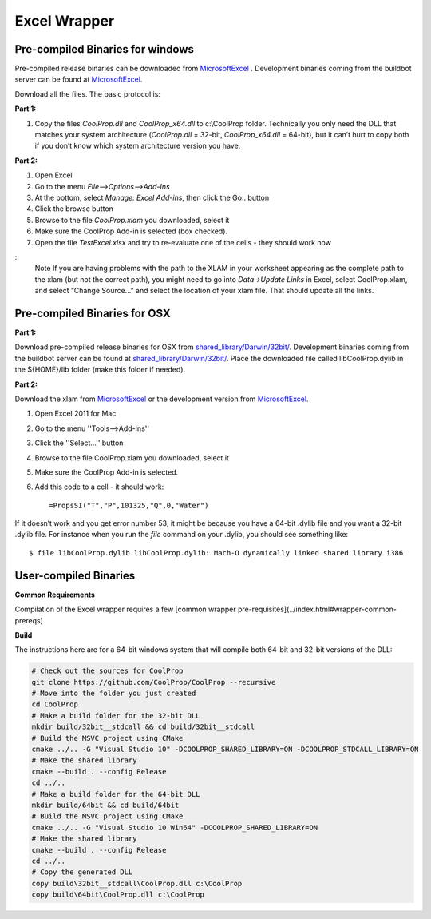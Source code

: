 Excel Wrapper
=============

Pre-compiled Binaries for windows
---------------------------------

Pre-compiled release binaries can be downloaded from `MicrosoftExcel <http://sourceforge.net/projects/coolprop/files/CoolProp/6.0.0/MicrosoftExcel>`_ .  Development binaries coming from the buildbot server can be found at `MicrosoftExcel <http://sourceforge.net/projects/coolprop/files/CoolProp/nightly/MicrosoftExcel>`_.

Download all the files. The basic protocol is:

**Part 1:**

1.  Copy the files `CoolProp.dll` and `CoolProp_x64.dll` to c:\\CoolProp folder. Technically you only need the DLL that matches your system architecture (`CoolProp.dll` = 32-bit, `CoolProp_x64.dll` = 64-bit), but it can’t hurt to copy both if you don’t know which system architecture version you have.

**Part 2:**

1.  Open Excel
2.  Go to the menu `File–>Options–>Add-Ins`
3.  At the bottom, select `Manage: Excel Add-ins`, then click the Go.. button
4.  Click the browse button
5.  Browse to the file `CoolProp.xlam` you downloaded, select it
6.  Make sure the CoolProp Add-in is selected (box checked).
7.  Open the file `TestExcel.xlsx` and try to re-evaluate one of the cells - they should work now

::
  Note
  If you are having problems with the path to the XLAM in your worksheet appearing as the complete path to the xlam (but not the correct path), you might need to go into `Data->Update Links` in Excel, select CoolProp.xlam, and select “Change Source...” and select the location of your xlam file.  That should update all the links.


Pre-compiled Binaries for OSX
-----------------------------

**Part 1:**

Download pre-compiled release binaries for OSX from `shared_library/Darwin/32bit/ <http://sourceforge.net/projects/coolprop/files/CoolProp/6.0.0/shared_library/Darwin/32bit/>`_.  Development binaries coming from the buildbot server can be found at `shared_library/Darwin/32bit/ <http://sourceforge.net/projects/coolprop/files/CoolProp/nightly/shared_library/Darwin/32bit/>`_. Place the downloaded file called libCoolProp.dylib in the ${HOME}/lib folder (make this folder if needed).

**Part 2:**

Download the xlam from `MicrosoftExcel <http://sourceforge.net/projects/coolprop/files/CoolProp/6.0.0/MicrosoftExcel>`_ or the development version from `MicrosoftExcel <http://sourceforge.net/projects/coolprop/files/CoolProp/nightly/MicrosoftExcel>`_.

1.  Open Excel 2011 for Mac

2.  Go to the menu ''Tools–>Add-Ins''

3.  Click the ''Select...'' button

4.  Browse to the file CoolProp.xlam you downloaded, select it

5.  Make sure the CoolProp Add-in is selected.

6.  Add this code to a cell - it should work: ::

    =PropsSI("T","P",101325,"Q",0,"Water")


If it doesn’t work and you get error number 53, it might be because you have a 64-bit .dylib file and you want a 32-bit .dylib file.  For instance when you run the `file` command on your .dylib, you should see something like: ::

    $ file libCoolProp.dylib libCoolProp.dylib: Mach-O dynamically linked shared library i386


User-compiled Binaries
------------------------

**Common Requirements**

Compilation of the Excel wrapper requires a few [common wrapper pre-requisites](../index.html#wrapper-common-prereqs)


**Build**

The instructions here are for a 64-bit windows system that will compile both 64-bit and 32-bit versions of the DLL:

.. code-block:: bash

  # Check out the sources for CoolProp
  git clone https://github.com/CoolProp/CoolProp --recursive
  # Move into the folder you just created
  cd CoolProp
  # Make a build folder for the 32-bit DLL
  mkdir build/32bit__stdcall && cd build/32bit__stdcall
  # Build the MSVC project using CMake
  cmake ../.. -G "Visual Studio 10" -DCOOLPROP_SHARED_LIBRARY=ON -DCOOLPROP_STDCALL_LIBRARY=ON
  # Make the shared library
  cmake --build . --config Release
  cd ../..
  # Make a build folder for the 64-bit DLL
  mkdir build/64bit && cd build/64bit
  # Build the MSVC project using CMake
  cmake ../.. -G "Visual Studio 10 Win64" -DCOOLPROP_SHARED_LIBRARY=ON
  # Make the shared library
  cmake --build . --config Release
  cd ../..
  # Copy the generated DLL
  copy build\32bit__stdcall\CoolProp.dll c:\CoolProp
  copy build\64bit\CoolProp.dll c:\CoolProp

